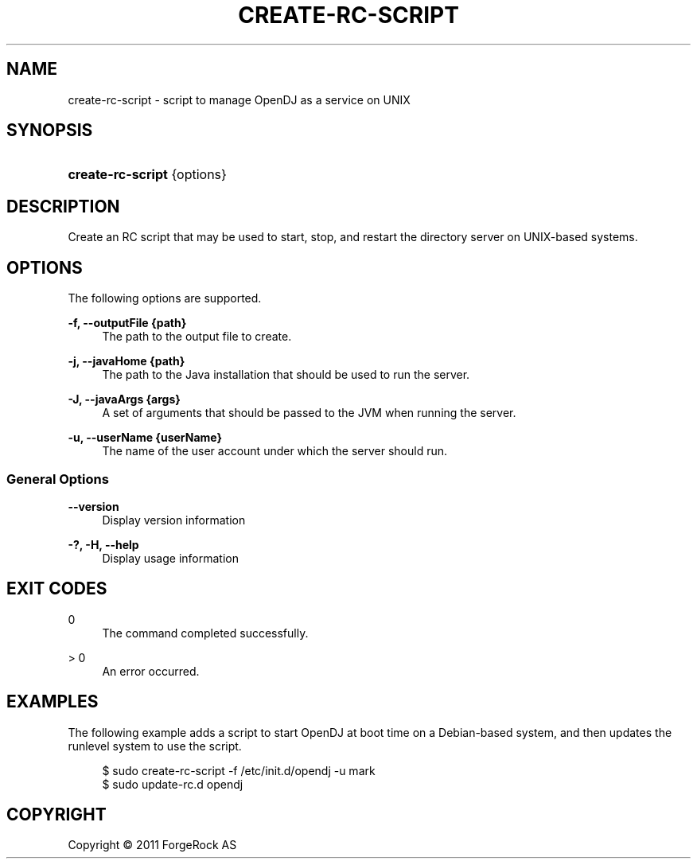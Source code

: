 '\" t
.\"     Title: create-rc-script
.\"    Author: 
.\" Generator: DocBook XSL-NS Stylesheets v1.76.1 <http://docbook.sf.net/>
.\"      Date: November\ \&21,\ \&2011
.\"    Manual: Tools Reference
.\"    Source: OpenDJ 2.5.0
.\"  Language: English
.\"
.TH "CREATE\-RC\-SCRIPT" "1" "November\ \&21,\ \&2011" "OpenDJ 2.5.0" "Tools Reference"
.\" -----------------------------------------------------------------
.\" * Define some portability stuff
.\" -----------------------------------------------------------------
.\" ~~~~~~~~~~~~~~~~~~~~~~~~~~~~~~~~~~~~~~~~~~~~~~~~~~~~~~~~~~~~~~~~~
.\" http://bugs.debian.org/507673
.\" http://lists.gnu.org/archive/html/groff/2009-02/msg00013.html
.\" ~~~~~~~~~~~~~~~~~~~~~~~~~~~~~~~~~~~~~~~~~~~~~~~~~~~~~~~~~~~~~~~~~
.ie \n(.g .ds Aq \(aq
.el       .ds Aq '
.\" -----------------------------------------------------------------
.\" * set default formatting
.\" -----------------------------------------------------------------
.\" disable hyphenation
.nh
.\" disable justification (adjust text to left margin only)
.ad l
.\" -----------------------------------------------------------------
.\" * MAIN CONTENT STARTS HERE *
.\" -----------------------------------------------------------------
.SH "NAME"
create-rc-script \- script to manage OpenDJ as a service on UNIX
.SH "SYNOPSIS"
.HP \w'\fBcreate\-rc\-script\fR\ 'u
\fBcreate\-rc\-script\fR {options}
.SH "DESCRIPTION"
.PP
Create an RC script that may be used to start, stop, and restart the directory server on UNIX\-based systems\&.
.SH "OPTIONS"
.PP
The following options are supported\&.
.PP
\fB\-f, \-\-outputFile {path}\fR
.RS 4
The path to the output file to create\&.
.RE
.PP
\fB\-j, \-\-javaHome {path}\fR
.RS 4
The path to the Java installation that should be used to run the server\&.
.RE
.PP
\fB\-J, \-\-javaArgs {args}\fR
.RS 4
A set of arguments that should be passed to the JVM when running the server\&.
.RE
.PP
\fB\-u, \-\-userName {userName}\fR
.RS 4
The name of the user account under which the server should run\&.
.RE
.SS "General Options"
.PP
\fB\-\-version\fR
.RS 4
Display version information
.RE
.PP
\fB\-?, \-H, \-\-help\fR
.RS 4
Display usage information
.RE
.SH "EXIT CODES"
.PP
0
.RS 4
The command completed successfully\&.
.RE
.PP
> 0
.RS 4
An error occurred\&.
.RE
.SH "EXAMPLES"
.PP
The following example adds a script to start OpenDJ at boot time on a Debian\-based system, and then updates the runlevel system to use the script\&.
.sp
.if n \{\
.RS 4
.\}
.nf
$ sudo create\-rc\-script \-f /etc/init\&.d/opendj \-u mark
$ sudo update\-rc\&.d opendj
.fi
.if n \{\
.RE
.\}
.SH "COPYRIGHT"
.br
Copyright \(co 2011 ForgeRock AS
.br
